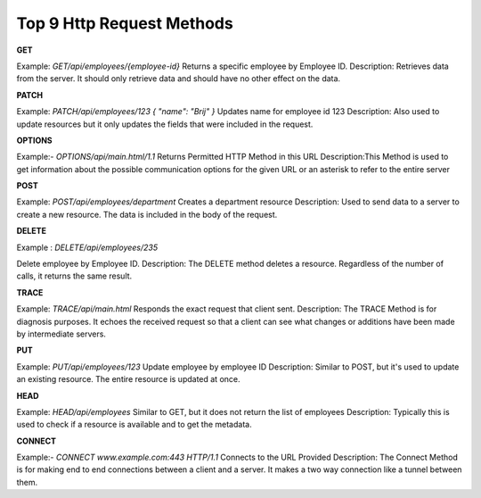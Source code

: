 Top 9 Http Request Methods
===================================

**GET**

Example:
`GET/api/employees/{employee-id}`
Returns a specific employee by Employee ID.
Description: Retrieves data from the server. It should only retrieve data and should have no other effect on the data.

**PATCH**

Example:
`PATCH/api/employees/123 { "name": "Brij" }`
Updates name for employee id 123
Description: Also used to update resources but it only updates the fields that were included in the request.

**OPTIONS**

Example:-
`OPTIONS/api/main.html/1.1`
Returns Permitted HTTP Method in this URL
Description:This Method is used to get information about the possible communication options for the given URL or an asterisk to refer to the entire server

**POST**

Example:
`POST/api/employees/department`
Creates a department resource
Description: Used to send data to a server to create a new resource. The data is included in the body of the request.

**DELETE**

Example :
`DELETE/api/employees/235`

Delete employee by Employee ID.
Description: The DELETE method deletes a resource. Regardless of the number of calls, it returns the same result.

**TRACE**

Example:
`TRACE/api/main.html`
Responds the exact request that client sent.
Description: The TRACE Method is for diagnosis purposes. It echoes the received request so that a client can see what changes or additions have been made by intermediate servers.

**PUT**

Example:
`PUT/api/employees/123`
Update employee by employee ID
Description: Similar to POST, but it's used to update an existing resource. The entire resource is updated at once.

**HEAD**

Example:
`HEAD/api/employees`
Similar to GET, but it does not return the list of employees
Description: Typically this is used to check if a resource is available and to get the metadata.

**CONNECT**

Example:-
`CONNECT www.example.com:443 HTTP/1.1`
Connects to the URL Provided
Description: The Connect Method is for making end to end connections between a client and a server. It makes a two way connection like a tunnel between them.